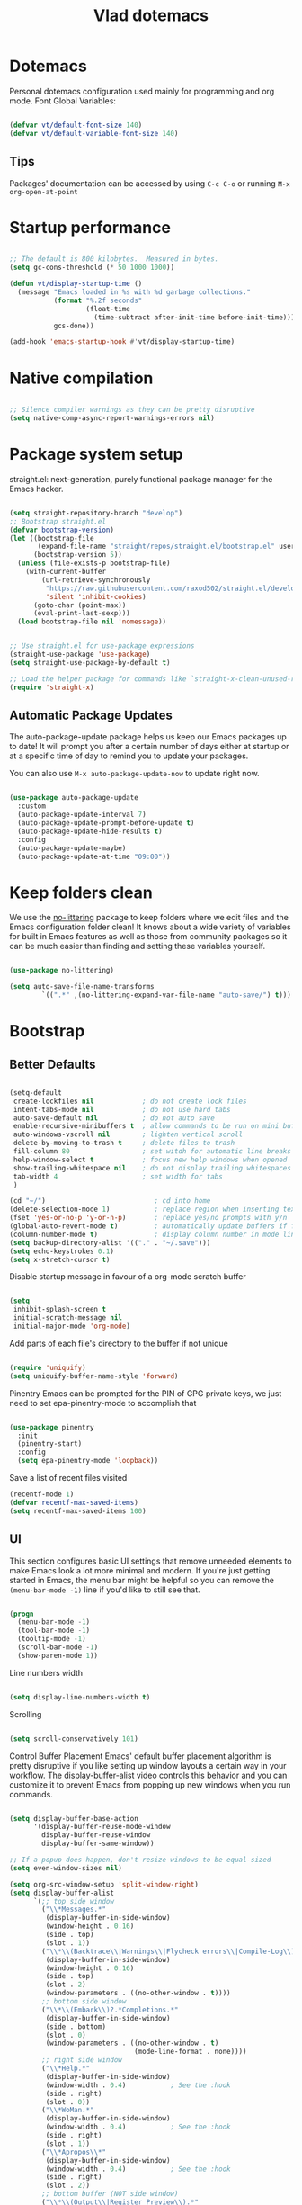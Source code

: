 #+TITLE: Vlad dotemacs
#+STARTUP: overview
#+PROPERTY: header-args:emacs-lisp :tangle ./init.el :mkdirp yes

* Dotemacs
Personal dotemacs configuration used mainly for programming and org mode.
Font Global Variables:
#+begin_src emacs-lisp

(defvar vt/default-font-size 140)
(defvar vt/default-variable-font-size 140)

#+end_src

** Tips
Packages' documentation can be accessed by using =C-c C-o= or running =M-x org-open-at-point=

* Startup performance

#+begin_src emacs-lisp

;; The default is 800 kilobytes.  Measured in bytes.
(setq gc-cons-threshold (* 50 1000 1000))

(defun vt/display-startup-time ()
  (message "Emacs loaded in %s with %d garbage collections."
           (format "%.2f seconds"
                   (float-time
                     (time-subtract after-init-time before-init-time)))
           gcs-done))

(add-hook 'emacs-startup-hook #'vt/display-startup-time)

#+end_src

* Native compilation
#+begin_src emacs-lisp

;; Silence compiler warnings as they can be pretty disruptive
(setq native-comp-async-report-warnings-errors nil)

#+end_src

* Package system setup
straight.el: next-generation, purely functional package manager for the Emacs hacker.

#+begin_src emacs-lisp

(setq straight-repository-branch "develop")
;; Bootstrap straight.el
(defvar bootstrap-version)
(let ((bootstrap-file
       (expand-file-name "straight/repos/straight.el/bootstrap.el" user-emacs-directory))
      (bootstrap-version 5))
  (unless (file-exists-p bootstrap-file)
    (with-current-buffer
        (url-retrieve-synchronously
         "https://raw.githubusercontent.com/raxod502/straight.el/develop/install.el"
         'silent 'inhibit-cookies)
      (goto-char (point-max))
      (eval-print-last-sexp)))
  (load bootstrap-file nil 'nomessage))


;; Use straight.el for use-package expressions
(straight-use-package 'use-package)
(setq straight-use-package-by-default t)

;; Load the helper package for commands like `straight-x-clean-unused-repos'
(require 'straight-x)

#+end_src

** Automatic Package Updates
The auto-package-update package helps us keep our Emacs packages up to date!  It will prompt you after a certain number of days either at startup or at a specific time of day to remind you to update your packages.

You can also use =M-x auto-package-update-now= to update right now.

#+begin_src emacs-lisp

(use-package auto-package-update
  :custom
  (auto-package-update-interval 7)
  (auto-package-update-prompt-before-update t)
  (auto-package-update-hide-results t)
  :config
  (auto-package-update-maybe)
  (auto-package-update-at-time "09:00"))

#+end_src

* Keep folders clean
We use the [[https://github.com/emacscollective/no-littering/blob/master/no-littering.el][no-littering]] package to keep folders where we edit files and the Emacs configuration folder clean!  It knows about a wide variety of variables for built in Emacs features as well as those from community packages so it can be much easier than finding and setting these variables yourself.

#+begin_src emacs-lisp

(use-package no-littering)

(setq auto-save-file-name-transforms
        `((".*" ,(no-littering-expand-var-file-name "auto-save/") t)))

#+end_src

* Bootstrap
** Better Defaults
#+BEGIN_SRC emacs-lisp

(setq-default
 create-lockfiles nil            ; do not create lock files
 intent-tabs-mode nil            ; do not use hard tabs
 auto-save-default nil           ; do not auto save
 enable-recursive-minibuffers t  ; allow commands to be run on mini buffers
 auto-windows-vscroll nil        ; lighten vertical scroll
 delete-by-moving-to-trash t     ; delete files to trash
 fill-column 80                  ; set witdh for automatic line breaks
 help-window-select t            ; focus new help windows when opened
 show-trailing-whitespace nil    ; do not display trailing whitespaces
 tab-width 4                     ; set width for tabs
 )

(cd "~/")                           ; cd into home
(delete-selection-mode 1)           ; replace region when inserting text
(fset 'yes-or-no-p 'y-or-n-p)       ; replace yes/no prompts with y/n
(global-auto-revert-mode t)         ; automatically update buffers if file changes on disk
(column-number-mode t)              ; display column number in mode line
(setq backup-directory-alist '(("." . "~/.save")))
(setq echo-keystrokes 0.1)
(setq x-stretch-cursor t)

#+END_SRC

Disable startup message in favour of a org-mode scratch buffer
#+BEGIN_SRC emacs-lisp

(setq
 inhibit-splash-screen t
 initial-scratch-message nil
 initial-major-mode 'org-mode)

#+END_SRC

Add parts of each file's directory to the buffer if not unique
#+begin_src emacs-lisp

(require 'uniquify)
(setq uniquify-buffer-name-style 'forward)

#+end_src

Pinentry
Emacs can be prompted for the PIN of GPG private keys, we just need to set epa-pinentry-mode to accomplish that
#+begin_src emacs-lisp

(use-package pinentry
  :init
  (pinentry-start)
  :config
  (setq epa-pinentry-mode 'loopback))

#+end_src

Save a list of recent files visited
#+begin_src emacs-lisp
(recentf-mode 1)
(defvar recentf-max-saved-items)
(setq recentf-max-saved-items 100)
#+end_src

** UI
This section configures basic UI settings that remove unneeded elements to make Emacs look a lot more minimal and modern.  If you're just getting started in Emacs, the menu bar might be helpful so you can remove the =(menu-bar-mode -1)= line if you'd like to still see that.
#+begin_src emacs-lisp

(progn
  (menu-bar-mode -1)
  (tool-bar-mode -1)
  (tooltip-mode -1)
  (scroll-bar-mode -1)
  (show-paren-mode 1))

#+end_src

Line numbers width
#+begin_src emacs-lisp

(setq display-line-numbers-width t)

#+end_src

Scrolling
#+begin_src emacs-lisp

(setq scroll-conservatively 101)

#+end_src

Control Buffer Placement
Emacs' default buffer placement algorithm is pretty disruptive if you like setting up window layouts a certain way in your workflow. The display-buffer-alist video controls this behavior and you can customize it to prevent Emacs from popping up new windows when you run commands. 
#+begin_src emacs-lisp

(setq display-buffer-base-action
	  '(display-buffer-reuse-mode-window
		display-buffer-reuse-window
		display-buffer-same-window))

;; If a popup does happen, don't resize windows to be equal-sized
(setq even-window-sizes nil)

(setq org-src-window-setup 'split-window-right)
(setq display-buffer-alist
	  `(;; top side window
		("\\*Messages.*"
		 (display-buffer-in-side-window)
		 (window-height . 0.16)
		 (side . top)
		 (slot . 1))
		("\\*\\(Backtrace\\|Warnings\\|Flycheck errors\\|Compile-Log\\)\\*"
		 (display-buffer-in-side-window)
		 (window-height . 0.16)
		 (side . top)
		 (slot . 2)
		 (window-parameters . ((no-other-window . t))))
		;; bottom side window
		("\\*\\(Embark\\)?.*Completions.*"
		 (display-buffer-in-side-window)
		 (side . bottom)
		 (slot . 0)
		 (window-parameters . ((no-other-window . t)
							   (mode-line-format . none))))
		;; right side window
		("\\*Help.*"
		 (display-buffer-in-side-window)
		 (window-width . 0.4)			; See the :hook
		 (side . right)
		 (slot . 0))
		("\\*WoMan.*"
		 (display-buffer-in-side-window)
		 (window-width . 0.4)			; See the :hook
		 (side . right)
		 (slot . 1))
		("\\*Apropos\\*"
		 (display-buffer-in-side-window)
		 (window-width . 0.4)			; See the :hook
		 (side . right)
		 (slot . 2))
		;; bottom buffer (NOT side window)
		("\\*\\(Output\\|Register Preview\\).*"
		 (display-buffer-at-bottom))
		("\\*.*\\(e?shell\\|v?term\\).*"
		 (display-buffer-reuse-mode-window display-buffer-at-bottom)
		 (window-height . 0.2))
		;; below current window
		("\\*Calendar.*"
		 (display-buffer-reuse-mode-window display-buffer-below-selected)
		 (window-height . shrink-window-if-larger-than-buffer))))

#+end_src

Add fringe to buffer
#+BEGIN_SRC emacs-lisp

(set-fringe-mode 10)

#+END_SRC

Font - PragmataPro / Iosevka Aile
#+BEGIN_SRC emacs-lisp

(set-face-attribute 'default nil :font "PragmataPro Mono Liga" :height vt/default-font-size)
(set-face-attribute 'fixed-pitch nil :font "PragmataPro Mono Liga" :height vt/default-font-size)
(set-face-attribute 'variable-pitch nil :font "Iosevka Aile" :height vt/default-variable-font-size :weight 'regular)

#+END_SRC

All the icons
#+BEGIN_SRC emacs-lisp

(use-package all-the-icons)

#+END_SRC

Theme
[[https://github.com/hlissner/emacs-doom-themes][doom-themes]] is a great set of themes with a lot of variety and support for many different Emacs modes.  Taking a look at the [[https://github.com/hlissner/emacs-doom-themes/tree/screenshots][screenshots]] might help you decide which one you like best.  You can also run =M-x consult-theme= to choose between them easily.
#+BEGIN_SRC emacs-lisp

(use-package doom-themes
  ;; :init (load-theme 'doom-palenight t)
  :init (load-theme 'modus-operandi t)
  (doom-themes-visual-bell-config))

#+END_SRC

** Custom functions
A collection of useful custom functions

*** Toggles
Functions to toggle various settings

#+begin_src emacs-lisp

(defun vt/toggle-line-numbers ()
  "Toggle line numbers in buffer"
  (interactive)
  (setq display-line-numbers
		(not (bound-and-true-p display-line-numbers))))

(defun vt/toggle-company-mode ()
  "Toggle company mode in buffer"
  (interactive)
  (if (bound-and-true-p company-mode)
	  (company-mode -1)
	(company-mode 1)))

#+end_src

*** Open files
Functions to open various important files

#+begin_src emacs-lisp

(defun vt/open-config-file ()
  "Load the literate config file for Emacs"
  (interactive)
  (find-file "~/emacs-configs/emacs-default/dotemacs.org"))

#+end_src

*** Secrets
#+begin_src emacs-lisp

(defun vt/load-secret (&optional name)
  "Read a Lisp structure from the secret file.
When NAME is provided, return the value associated to this key."
  (let ((file (expand-file-name ".secrets.eld")))
	(when (file-exists-p file)
	  (with-demoted-errors "Error while parsing secret file: %S"
		(with-temp-buffer
		  (insert-file-contents file)
		  (if-let ((content (read (buffer-string)))
				   (name))
			  (alist-get name content)
			content))))))

#+end_src

*** Icons
Variant functions to add icons.

#+begin_src emacs-lisp

(defun vt/with-faicon (icon str &optional height v-adjust)
  (s-concat (all-the-icons-faicon icon :v-adjust (or v-adjust 0) :height (or height 1)) " " str))

(defun vt/with-fileicon (icon str &optional height v-adjust)
  (s-concat (all-the-icons-fileicon icon :v-adjust (or v-adjust 0) :height (or height 1)) " " str))

(defun vt/with-octicon (icon str &optional height v-adjust)
  (s-concat (all-the-icons-octicon icon :v-adjust (or v-adjust 0) :height (or height 1)) " " str))

(defun vt/with-material (icon str &optional height v-adjust)
  (s-concat (all-the-icons-material icon :v-adjust (or v-adjust 0) :height (or height 1)) " " str))

#+end_src

*** Github Review
#+begin_src emacs-lisp

(defun vt/start-github-review ()
  (interactive)
  (github-review-forge-pr-at-point))

#+end_src

*** Play with mpv
#+begin_src emacs-lisp

(defun vt/elfeed-play-with-mpv ()
  "Play entry link with mpv."
  (interactive)
  (let ((entry (if (eq major-mode 'elfeed-show-mode) elfeed-show-entry (elfeed-search-selected :single)))
        (quality-arg "")
        (quality-val (completing-read "Max height resolution (0 for unlimited): " '("0" "480" "720") nil nil)))
    (setq quality-val (string-to-number quality-val))
    (message "Opening %s with height≤%s with mpv..." (elfeed-entry-link entry) quality-val)
    (when (< 0 quality-val)
      (setq quality-arg (format "--ytdl-format=[height<=?%s]" quality-val)))
    (start-process "elfeed-mpv" nil "mpv" quality-arg (elfeed-entry-link entry))))
#+end_src

*** EWW
#+begin_src emacs-lisp

(defun vt/eww-rename-buffer ()
  "Rename EWW buffer using page title or URL."
  (let ((name (if (eq "" (plist-get eww-data :title))
				  (plist-get eww-data :url)
				(plist-get eww-data :title))))
	(rename-buffer (format "*%s # eww*" name) t)))

#+end_src

** Key bindings
This configuration uses [[https://evil.readthedocs.io/en/latest/index.html][evil-mode]] for a Vi-like modal editing experience.  [[https://github.com/noctuid/general.el][general.el]] is used for easy keybinding configuration that integrates well with which-key.  [[https://github.com/emacs-evil/evil-collection][evil-collection]] is used to automatically configure various Emacs modes with Vi-like keybindings for evil-mode.

Make ESC quit prompts
#+BEGIN_SRC emacs-lisp

(global-set-key (kbd "<escape>") 'keyboard-escape-quit)

#+END_SRC

General
#+BEGIN_SRC emacs-lisp

(use-package general
  :config
  (general-create-definer vt/leader-keys
    :keymaps '(normal insert visual emacs)
    :prefix "SPC"
    :global-prefix "C-SPC")

  (vt/leader-keys
   "c" '(:ignore t :which-key "config")
   "cc" '(vt/open-config-file :which-key "open config")
   "t" '(:ignore t :which-key "toggles")
   "tl" '(vt/toggle-line-numbers :which-key "line numbers")
   "tc" '(vt/toggle-company-mode :which-key "company mode")
   "tt" '(consult-theme :which-key "choose theme")))

#+END_SRC

Hydra
#+BEGIN_SRC emacs-lisp

(use-package hydra
  :defer t)

(use-package pretty-hydra
  :straight t)

(pretty-hydra-define vt/hydra-text-scale
  (:title "Increase/decrease text size"
		  :quit-key "q"
		  :timeout 4)
  ("Scale text"
   (("j" text-scale-increase "in")
	("k" text-scale-decrease "out")
	("f" nil "finished" :exit t))))

(vt/leader-keys
  "ts" '(vt/hydra-text-scale/body :which-key "scale text"))

#+END_SRC

** Control buffer placement

#+begin_src emacs-lisp

(setq display-buffer-base-action
	  '(display-buffer-reuse-mode-window
		display-buffer-reuse-window
		display-buffer-same-window))

;; If a popup does happen, don't resize windows to be equal-sized
(setq even-window-sizes nil)

#+end_src

* Packages
** Selectrum
The focus of [[https://github.com/raxod502/selectrum][Selectrum]] is on providing an enhanced completion UI and compose with other packages which stay within the constraints of the standard Emacs API. Because of the modular approach there are several possible package combinations.

#+begin_src emacs-lisp

(use-package selectrum
  :straight t
  :disabled t
  :config
  (selectrum-mode +1)
  :custom
  (selectrum-extend-current-candidate-highlight t)
  (selectrum-fix-vertical-window-height t))

#+end_src

** Selectrum Prescient
[[https://github.com/raxod502/prescient.el][prescient.el]] is a library which sorts and filters lists of candidates, such as appear when you use a package like Ivy or Company. Extension packages such as ivy-prescient.el and company-prescient.el adapt the library for usage with various frameworks.

#+begin_src emacs-lisp

(use-package selectrum-prescient
  :after selectrum
  :disabled t
  :init
  (selectrum-prescient-mode +1)
  (prescient-persist-mode +1))

#+end_src

** Vertico
[[https://github.com/minad/vertico][Vertico]] provides a minimalistic vertical completion UI, which is based on the default completion system. By reusing the default system, Vertico achieves full compatibility with built-in Emacs commands and completion tables.

#+begin_src emacs-lisp

(use-package vertico
  :straight '(vertico :host github
					  :repo "minad/vertico"
					  :branch "main")
  :custom
  (vertico-cycle t)
  :init
  (vertico-mode))

#+end_src

** Save Hist
#+begin_src emacs-lisp

(use-package savehist
  :config
  (setq history-length 25)
  (savehist-mode 1))

#+end_src

** Consult
[[https://github.com/minad/consult][consult]] provides various practical commands based on the Emacs completion function completing-read, which allows to quickly select an item from a list of candidates with completion.

#+begin_src emacs-lisp

(use-package consult
  :straight t
  :bind (([remap list-buffers] . consult-buffer)
		 ("C-c h" . consult-history)
		 ("C-c m" . consult-mode-command)
		 ("C-c b" . consult-bookmark)
		 ("C-s" . consult-line)
		 ("C-x b" . consult-buffer)
		 ("M-y" . consult-yank-pop)
		 ("M-g g" . consult-goto-line)
		 ("M-g M-g" . consult-goto-line)
		 ("M-g o" . consult-outline)
		 ("M-g i" . consult-imenu)
		 ("M-g I" . consult-project-imenu)
		 ("M-s f" . consult-find)
		 ("M-s L" . consult-locate)
		 ("M-s G" . consult-git-grep)
		 ("M-s r" . consult-ripgrep)
		 ("M-s l" . consult-line)
		 ("M-s e" . consult-isearch)
		 :map isearch-mode-map
		 ("M-e" . consult-isearch)
		 ("M-s e" . consult-isearch)
		 ("M-s l" . consult-line))
  :init
  (setq xref-show-xrefs-function #'consult-xref
		xref-show-definitions-function #'consult-xref)
  :config
  (autoload 'projectile-project-root "projectile")
  (setq consult-project-root-function #'projectile-project-root))

(use-package consult-flycheck
  :bind (:map flycheck-command-map
			  ("!" . consult-flycheck)))

(vt/leader-keys
  "b" '(:ignore t :which-key "buffer")
  "bb" '(consult-buffer :which-key "list buffers")
  "bs" '(save-buffer :which-key "save buffer"))

#+end_src

** Orderless
This package provides an [[https://github.com/oantolin/orderless][orderless]] completion style that divides the pattern into space-separated components, and matches candidates that match all of the components in any order

#+begin_src emacs-lisp

(use-package orderless
  :straight t
  :init
  (setq completion-styles '(orderless)
		completion-category-defaults nil
		completion-category-overrides '((file (styles . (partial-completion))))))

#+end_src

** Embark
This package provides a sort of right-click contextual menu for Emacs, accessed through the [[https://github.com/oantolin/embark/][embark]]-act command (which you should bind to a convenient key), offering you relevant actions to use on a target determined by the context:

+ In the minibuffer, the target is the current best completion candidate.
+ In the *Completions* buffer the target is the completion at point.
+ In a regular buffer, the target is the region if active, or else the file, symbol or URL at point.

#+begin_src emacs-lisp

(use-package embark
  :straight t
  :bind
  (("C-S-a" . embark-act)	  ;; pick some comfortable binding
   ("C-h B" . embark-bindings)) ;; alternative for `describe-bindings'
  :init
  (setq prefix-help-command #'embark-prefix-help-command))

(use-package embark-consult
  :after (embark consult)
  :demand t
  :hook
  (embark-collect-mode . embark-consult-preview-minor-mode))

#+end_src

** Marginalia
 [[https://github.com/minad/marginalia][Marginalia]] are marks or annotations placed at the margin of the page of a book or in this case helpful colorful annotations placed at the margin of the minibuffer for your completion candidates.

#+begin_src emacs-lisp

(use-package marginalia
  :after vertico
  :straight t
  :custom
  (marginalia-annotators '(marginalia-annotators-heavy marginalia-annotators-light nil))
  :init
  (marginalia-mode))

#+end_src

** Doom modeline
[[https://github.com/seagle0128/doom-modeline][doom-modeline]] is a very attractive and rich (yet still minimal) mode line configuration for Emacs. The default configuration is quite good but you can check out the [[https://github.com/seagle0128/doom-modeline#customize][configuration options]] for more things you can enable or disable.

*NOTE:* The first time you load your configuration on a new machine, you'll need to run `M-x all-the-icons-install-fonts` so that mode line icons display correctly.
#+BEGIN_SRC emacs-lisp

(use-package doom-modeline
  :custom-face
  (mode-line ((t (:height 0.9))))
  (mode-line-inactive ((t (:height 0.9))))
  :custom
  (doom-modeline-bar-width 3)
  (doom-modeline-height 32)
  (doom-modeline-buffer-file-name-style 'truncate-except-project)
  :init (doom-modeline-mode 1))

(defun doom-modeline-conditional-buffer-encoding ()
  "We expect the encoding to be LF UTF-8, so only show the modeline when this is not the case"
  (setq-local doom-modeline-buffer-encoding
              (unless (or (eq buffer-file-coding-system 'utf-8-unix)
                          (eq buffer-file-coding-system 'utf-8)))))

(add-hook 'after-change-major-mode-hook #'doom-modeline-conditional-buffer-encoding)

#+END_SRC

** Vim in emacs - evil mode
#+BEGIN_SRC emacs-lisp

(use-package evil
  :init
  (setq evil-want-keybinding nil)
  (setq evil-want-integration t)
  (setq evil-search-module 'evil-search)
  (setq evil-ex-complete-emacs-commands nil)
  (setq evil-vsplit-window-right t)
  (setq evil-split-window-below t)
  (setq evil-shift-round nil)
  (setq evil-want-C-u-scroll t)
  :config
  (evil-mode 1))

;; Use visual line motions even outside of visual-line-mode buffers
(evil-global-set-key 'motion "j" 'evil-next-visual-line)
(evil-global-set-key 'motion "k" 'evil-previous-visual-line)

#+END_SRC

** Evil Collection
#+BEGIN_SRC emacs-lisp

(use-package evil-collection
  :after evil
  :config
  (evil-collection-init))

(use-package evil-escape
  :after evil
  :config
  (setq-default evil-escape-key-sequence "jk"
                evil-escape-delay 0.15)
  (evil-escape-mode))

#+END_SRC

** Evil Nerd Commenter

Emacs' built in commenting functionality =comment-dwim= (usually bound to =M-;=) doesn't always comment things in the way you might expect so we use [[https://github.com/redguardtoo/evil-nerd-commenter][evil-nerd-commenter]] to provide a more familiar behavior.  I've bound it to =M-/= since other editors sometimes use this binding but you could also replace Emacs' =M-;= binding with this command.

#+begin_src emacs-lisp

(use-package evil-nerd-commenter
  :bind ("M-/" . evilnc-comment-or-uncomment-lines))

#+end_src

** Which Key
[[https://github.com/justbur/emacs-which-key][which-key]] is a useful UI panel that appears when you start pressing any key binding in Emacs to offer you all possible completions for the prefix.  For example, if you press =C-c= (hold control and press the letter =c=), a panel will appear at the bottom of the frame displaying all of the bindings under that prefix and which command they run.  This is very useful for learning the possible key bindings in the mode of your current buffer.
#+BEGIN_SRC emacs-lisp

(use-package which-key
  :defer 0
  :diminish which-key-mode
  :config
  (which-key-mode)
  (setq which-key-idle-delay 0.3))

#+END_SRC

** Helpful
[[https://github.com/Wilfred/helpful][Helpful]] adds a lot of very helpful (get it?) information to Emacs' =describe-= command buffers.  For example, if you use =describe-function=, you will not only get the documentation about the function, you will also see the source code of the function and where it gets used in other places in the Emacs configuration.  It is very useful for figuring out how things work in Emacs.

#+BEGIN_SRC emacs-lisp

(use-package helpful
  :bind
  ([remap describe-function] . helpful-callable)
  ([remap describe-variable] . helpful-variable)
  ([remap describe-command] . helpful-command)
  ([remap describe-key] . helpful-key))

#+END_SRC

** Rainbow delimiters
#+BEGIN_SRC emacs-lisp

(use-package rainbow-delimiters
  :hook (prog-mode . rainbow-delimiters-mode))

#+END_SRC

** Projectile
#+BEGIN_SRC emacs-lisp

(use-package projectile
  :diminish projectile-mode
  :config (projectile-mode)
  :demand t
  :bind-keymap
  ("C-c p" . projectile-command-map)
  :init
  (when (file-directory-p "~/code")
    (setq projectile-project-search-path '("~/code")))
  (setq projectile-switch-project-action #'projectile-dired))

(vt/leader-keys
  "p" '(:ignore t :which-key "projectile")
  "pp" '(projectile-switch-project :which-key "switch project")
  "pf" '(project-find-file :which-key "find project file")
  "sp" '(consult-ripgrep :which-key "search in project"))

#+END_SRC

** Magit
#+BEGIN_SRC emacs-lisp

(use-package magit
  :commands (magit-status magit-get-current-branch)
  :custom
  (magit-display-buffer-function #'magit-display-buffer-same-window-except-diff-v1))


(vt/leader-keys
  "g" '(:ignore t :which-key "magit")
  "gg" '(magit-status :which-key "magit status")
  "gb" '(magit-blame :which-key "magit blame"))

#+END_SRC

** Forge
#+BEGIN_SRC emacs-lisp

(use-package forge
  :after magit)

#+END_SRC

** Github Review
#+begin_src emacs-lisp

(use-package github-review
  :after magit
  :config
  (transient-append-suffix 'forge-dispatch "c u"
	'("c r" "Review pull request" vt/start-github-review)))

#+end_src

** Org Mode
[[https://orgmode.org/][Org Mode]] is one of the hallmark features of Emacs.  It is a rich document editor, project planner, task and time tracker, blogging engine, and literate coding utility all wrapped up in one package.

Font faces
#+BEGIN_SRC emacs-lisp

(defun vt/org-font-setup ()
  ;; Replace list hyphen with dot
  (font-lock-add-keywords 'org-mode
                          '(("^ *\\([-]\\) "
                             (0 (prog1 () (compose-region (match-beginning 1) (match-end 1) "•"))))))

  ;; Set faces for heading levels
  (dolist (face '((org-level-1 . 1.2)
                  (org-level-2 . 1.1)
                  (org-level-3 . 1.05)
                  (org-level-4 . 1.0)
                  (org-level-5 . 1.1)
                  (org-level-6 . 1.1)
                  (org-level-7 . 1.1)
                  (org-level-8 . 1.1)))
    (set-face-attribute (car face) nil :font "Iosevka Aile" :weight 'regular :height (cdr face)))

  ;; Ensure that anything that should be fixed-pitch in Org files appears that way
  (set-face-attribute 'org-block nil :foreground nil :inherit 'fixed-pitch)
  (set-face-attribute 'org-code nil   :inherit '(shadow fixed-pitch))
  (set-face-attribute 'org-table nil   :inherit '(shadow fixed-pitch))
  (set-face-attribute 'org-verbatim nil :inherit '(shadow fixed-pitch))
  (set-face-attribute 'org-special-keyword nil :inherit '(font-lock-comment-face fixed-pitch))
  (set-face-attribute 'org-meta-line nil :inherit '(font-lock-comment-face fixed-pitch))
  (set-face-attribute 'org-checkbox nil :inherit 'fixed-pitch))

#+END_SRC

Org mode configuration
#+BEGIN_SRC emacs-lisp

(defun vt/org-mode-setup ()
  (org-indent-mode)
  (variable-pitch-mode 1)
  (visual-line-mode 1))

(use-package org
  :commands (org-capture org-agenda)
  :hook (org-mode . vt/org-mode-setup)
  :config
  (setq org-ellipsis " ▾"
        org-hide-emphasis-markers t)
  (setq org-edit-src-content-indentation 2
        org-src-tab-acts-natively t
        org-src-preserve-indentation t)

  (setq org-fontify-done-headline t)
  (setq org-agenda-start-with-log-mode t)
  (setq org-log-done 'time)
  (setq org-log-into-drawer t)

  (setq org-agenda-files (list "~/Documents/org"))

  (require 'org-habit)
  (add-to-list 'org-modules 'org-habit)
  (setq org-habit-graph-column 60)

  (setq org-todo-keywords
        '((sequence "TODO(t)" "NEXT(n)" "|" "DONE(d!)")
          (sequence "BACKLOG(b)" "PLAN(p)" "READY(r)" "ACTIVE(a)" "REVIEW(v)" "WAIT(w@/!)" "HOLD(h)" "|" "COMPLETED(c)" "CANC(k@)")))

  (setq org-refile-targets
        '(("Archive.org" :maxlevel . 1)
          ("Tasks.org" :maxlevel . 1)))

  ;; Save Org buffers after refiling!
  (advice-add 'org-refile :after 'org-save-all-org-buffers)

  (setq org-tag-alist
        '((:startgroup)
                                        ; Put mutually exclusive tags here
          (:endgroup)
          ("@errand" . ?E)
          ("@home" . ?H)
          ("@work" . ?W)
          ("agenda" . ?a)
          ("planning" . ?p)
          ("publish" . ?P)
          ("batch" . ?b)
          ("note" . ?n)
          ("idea" . ?i)))

  (setq org-agenda-custom-commands
        '(("d" "Dashboard"
           ((agenda "" ((org-deadline-warning-days 7)))
            (todo "NEXT"
                  ((org-agenda-overriding-header "Next Tasks")))
            (tags-todo "agenda/ACTIVE" ((org-agenda-overriding-header "Active Projects")))))

          ("n" "Next Tasks"
           ((todo "NEXT"
                  ((org-agenda-overriding-header "Next Tasks")))))

          ("W" "Work Tasks" tags-todo "+work-email")

          ;; Low-effort next actions
          ("e" tags-todo "+TODO=\"NEXT\"+Effort<15&+Effort>0"
           ((org-agenda-overriding-header "Low Effort Tasks")
            (org-agenda-max-todos 20)
            (org-agenda-files org-agenda-files)))

          ("w" "Workflow Status"
           ((todo "WAIT"
                  ((org-agenda-overriding-header "Waiting on External")
                   (org-agenda-files org-agenda-files)))
            (todo "REVIEW"
                  ((org-agenda-overriding-header "In Review")
                   (org-agenda-files org-agenda-files)))
            (todo "PLAN"
                  ((org-agenda-overriding-header "In Planning")
                   (org-agenda-todo-list-sublevels nil)
                   (org-agenda-files org-agenda-files)))
            (todo "BACKLOG"
                  ((org-agenda-overriding-header "Project Backlog")
                   (org-agenda-todo-list-sublevels nil)
                   (org-agenda-files org-agenda-files)))
            (todo "READY"
                  ((org-agenda-overriding-header "Ready for Work")
                   (org-agenda-files org-agenda-files)))
            (todo "ACTIVE"
                  ((org-agenda-overriding-header "Active Projects")
                   (org-agenda-files org-agenda-files)))
            (todo "COMPLETED"
                  ((org-agenda-overriding-header "Completed Projects")
                   (org-agenda-files org-agenda-files)))
            (todo "CANC"
                  ((org-agenda-overriding-header "Cancelled Projects")
                   (org-agenda-files org-agenda-files)))))))

  (setq org-capture-templates
        `(("t" "Tasks / Projects")
          ("tt" "Task" entry (file+olp "~/Documents/org/Tasks.org" "Inbox")
           "* TODO %?\n  %U\n  %a\n  %i" :empty-lines 1)

          ("j" "Journal Entries")
          ("jj" "Journal" entry
           (file+olp+datetree "~/Documents/org/Journal.org")
           "\n* %<%I:%M %p> - Journal :journal:\n\n%?\n\n"
           ;; ,(dw/read-file-as-string "~/Notes/Templates/Daily.org")
           :clock-in :clock-resume
           :empty-lines 1)
          ("jm" "Meeting" entry
           (file+olp+datetree "~/Documents/org/Journal.org")
           "* %<%I:%M %p> - %a :meetings:\n\n%?\n\n"
           :clock-in :clock-resume
           :empty-lines 1)

          ("w" "Workflows")
          ("we" "Checking Email" entry (file+olp+datetree "~/Documents/org/Journal.org")
           "* Checking Email :email:\n\n%?" :clock-in :clock-resume :empty-lines 1)

          ("m" "Metrics Capture")
          ("mw" "Weight" table-line (file+headline "~/Documents/org/Metrics.org" "Weight")
           "| %U | %^{Weight} | %^{Notes} |" :kill-buffer t)))

  (define-key global-map (kbd "C-c j")
    (lambda () (interactive) (org-capture nil "jj")))

  (vt/org-font-setup))

(use-package org-bullets
  :after org
  :hook (org-mode . org-bullets-mode))

(defun vt/org-mode-visual-fill ()
  (setq visual-fill-column-width 100
        visual-fill-column-center-text t)
  (visual-fill-column-mode 1))

(use-package visual-fill-column
  :hook (org-mode . vt/org-mode-visual-fill))

#+END_SRC

** Org Appear
This package makes it much easier to edit Org documents when org-hide-emphasis-markers is turned on. It temporarily shows the emphasis markers around certain markup elements when you place your cursor inside of them. No more fumbling around with = and * characters! 

#+begin_src emacs-lisp

(use-package org-appear
  :straight t
  :hook (org-mode . org-appear-mode))

#+end_src

** Dired 
Dired is a built-in file manager for Emacs that does some pretty amazing things!  Here are some key bindings you should try out:

*** Key Bindings

**** Navigation

*Emacs* / *Evil*
- =n= / =j= - next line
- =p= / =k= - previous line
- =j= / =J= - jump to file in buffer
- =RET= - select file or directory
- =^= - go to parent directory
- =S-RET= / =g O= - Open file in "other" window
- =M-RET= - Show file in other window without focusing (previewing files)
- =g o= (=dired-view-file=) - Open file but in a "preview" mode, close with =q=
- =g= / =g r= Refresh the buffer with =revert-buffer= after changing configuration (and after filesystem changes!)

**** Marking files

- =m= - Marks a file
- =u= - Unmarks a file
- =U= - Unmarks all files in buffer
- =* t= / =t= - Inverts marked files in buffer
- =% m= - Mark files in buffer using regular expression
- =*= - Lots of other auto-marking functions
- =k= / =K= - "Kill" marked items (refresh buffer with =g= / =g r= to get them back)
- Many operations can be done on a single file if there are no active marks!
 
**** Copying and Renaming files

- =C= - Copy marked files (or if no files are marked, the current file)
- Copying single and multiple files
- =U= - Unmark all files in buffer
- =R= - Rename marked files, renaming multiple is a move!
- =% R= - Rename based on regular expression: =^test= , =old-\&=

*Power command*: =C-x C-q= (=dired-toggle-read-only=) - Makes all file names in the buffer editable directly to rename them!  Press =Z Z= to confirm renaming or =Z Q= to abort.

**** Deleting files

- =D= - Delete marked file
- =d= - Mark file for deletion
- =x= - Execute deletion for marks
- =delete-by-moving-to-trash= - Move to trash instead of deleting permanently

**** Creating and extracting archives

- =Z= - Compress or uncompress a file or folder to (=.tar.gz=)
- =c= - Compress selection to a specific file
- =dired-compress-files-alist= - Bind compression commands to file extension

**** Other common operations

- =T= - Touch (change timestamp)
- =M= - Change file mode
- =O= - Change file owner
- =G= - Change file group
- =S= - Create a symbolic link to this file
- =L= - Load an Emacs Lisp file into Emacs

*** Configuration

#+begin_src emacs-lisp

(use-package dired
  :ensure nil
  :straight nil
  :commands (dired dired-jump)
  :bind (("C-x C-j" . dired-jump))
  :custom ((dired-listing-switches "-agho --group-directories-first"))
  :config
  (evil-collection-define-key 'normal 'dired-mode-map
    "h" 'dired-single-up-directory
    "l" 'dired-single-buffer))

(use-package dired-single
  :after dired)

(use-package all-the-icons-dired
  :hook (dired-mode . all-the-icons-dired-mode))

(use-package dired-open
  :config
  ;; Doesn't work as expected!
  ;;(add-to-list 'dired-open-functions #'dired-open-xdg t)
  (setq dired-open-extensions '(("png" . "feh")
                                ("mkv" . "mpv"))))

(vt/leader-keys
  "d" '(:ignore t :which-key "dired")
  "dj" '(dired-jump :which-key "jump to folder"))

;; (use-package dired-hide-dotfiles
;;   :hook (dired-mode . dired-hide-dotfiles-mode)
;;   :config
;;   (evil-collection-define-key 'normal 'dired-mode-map
;;     "H" 'dired-hide-dotfiles-mode))

#+end_src

** Eshell
[[https://www.gnu.org/software/emacs/manual/html_mono/eshell.html#Contributors-to-Eshell][Eshell]] is Emacs' own shell implementation written in Emacs Lisp.  It provides you with a cross-platform implementation (even on Windows!) of the common GNU utilities you would find on Linux and macOS (=ls=, =rm=, =mv=, =grep=, etc).  It also allows you to call Emacs Lisp functions directly from the shell and you can even set up aliases (like aliasing =vim= to =find-file=).  Eshell is also an Emacs Lisp REPL which allows you to evaluate full expressions at the shell.

The downsides to Eshell are that it can be harder to configure than other packages due to the particularity of where you need to set some options for them to go into effect, the lack of shell completions (by default) for some useful things like Git commands, and that REPL programs sometimes don't work as well.  However, many of these limitations can be dealt with by good configuration and installing external packages, so don't let that discourage you from trying it!

*Useful key bindings:*

- =C-c C-p= / =C-c C-n= - go back and forward in the buffer's prompts (also =[[= and =]]= with evil-mode)
- =M-p= / =M-n= - go back and forward in the input history
- =C-c C-u= - delete the current input string backwards up to the cursor

We will be covering Eshell more in future videos highlighting other things you can do with it.

For more thoughts on Eshell, check out these articles by Pierre Neidhardt:
- https://ambrevar.xyz/emacs-eshell/index.html
- https://ambrevar.xyz/emacs-eshell-versus-shell/index.html
  
#+begin_src emacs-lisp

(defun vt/configure-eshell ()
  ;; Save command history when commands are entered
  (add-hook 'eshell-pre-command-hook 'eshell-save-some-history)

  ;; Truncate buffer for performance
  (add-to-list 'eshell-output-filter-functions 'eshell-truncate-buffer)

  ;; Bind some useful keys for evil-mode
  (evil-define-key '(normal insert visual) eshell-mode-map (kbd "<home>") 'eshell-bol)
  (evil-normalize-keymaps)

  (setq eshell-history-size         10000
        eshell-buffer-maximum-lines 10000
        eshell-hist-ignoredups t
        eshell-scroll-to-bottom-on-input t))

(use-package eshell-git-prompt
  :after eshell)

(use-package eshell
  :hook (eshell-first-time-mode . vt/configure-eshell)
  :config

  (with-eval-after-load 'esh-opt
    (setq eshell-destroy-buffer-when-process-dies t)
    (setq eshell-visual-commands '("htop" "zsh" "vim")))

  (eshell-git-prompt-use-theme 'powerline))


#+end_src

** Emoji
Emojify is an Emacs extension to display emojis. It can display github style emojis like :smile: or plain ascii ones like :). It tries to be as efficient as possible, while also providing a lot of flexibility.
#+begin_src emacs-lisp

(use-package emojify
  :hook (after-init . global-emojify-mode))

#+end_src

** Elfeed
An RSS newsfeed reader for Emacs.

#+begin_src emacs-lisp

(use-package elfeed
  :after evil
  :commands elfeed
  :bind (
		 :map elfeed-search-mode-map
			  ("C-w y" . vt/elfeed-play-with-mpv))
  :config
  (setq elfeed-search-feed-face ":foreground #ff0000 :weight bold")
  (setq-default elfeed-search-filter "@4-month-ago +unread "))

(use-package elfeed-org
  :after elfeed
  :config (setq rmh-elfeed-org-files (list "~/emacs-configs/emacs-default/elfeed.org"))
  :init
  (elfeed-org))

(use-package elfeed-goodies
  :after elfeed
  :init
  (elfeed-goodies/setup))

#+end_src

** Lispy 
Here are packages that are useful across different Lisp and Scheme implementations: 

#+begin_src emacs-lisp

(use-package lispy
  :hook ((emacs-lisp-mode . lispy-mode)
         (scheme-mode . lispy-mode)))

(use-package lispyville
  :hook ((lispy-mode . lispyville-mode))
  :config
  (lispyville-set-key-theme '(operators c-w additional
										additional-movement slurp/barf-cp
										prettify)))

#+end_src

** Smart Parens
#+begin_src emacs-lisp

(use-package smartparens
  :hook (prog-mode . smartparens-mode))

#+end_src

** Avy
[[https://github.com/abo-abo/avy][avy]] is a GNU Emacs package for jumping to visible text using a char-based decision tree.

#+begin_src emacs-lisp

(use-package avy
  :commands (avy-goto-char avy-goto-word-0 avy-goto-line))

(vt/leader-keys
  "j" '(:ignore t :which-key "jump")
  "jj" '(avy-goto-char :which-key "jump to char")
  "jw" '(avy-goto-word-0 :which-key "jump to word")
  "jl" '(avy-goto-line :which-key "jump to line"))

#+end_src

** Dashboard
An extensible emacs startup screen showing you what’s most important.

#+begin_src emacs-lisp

(use-package dashboard
  :disabled t
  :init
  (setq dashboard-set-heading-icons t)
  (setq dashboard-set-file-icons t)
  (setq dashboard-banner-logo-title "Welcome Vlad!")
  (setq dashboard-center-content nil)
  (setq dashboard-items '((recents . 5)
						  (agenda . 5)
						  (bookmarks . 3)
						  (projects . 3)
						  (registers . 3)))
  :config
  (dashboard-setup-startup-hook))

;; (setq initial-buffer-choice (lambda () (get-buffer "*dashboard*")))

#+end_src

** Spotify
Control [[https://github.com/danielfm/smudge][Spotify]] clients from within Emacs.

#+begin_src emacs-lisp

(use-package smudge
  :commands smudge-controller-toggle-play
  :custom
  (smudge-oauth2-client-id (vt/load-secret 'spotify-id))
  (smudge-oauth2-client-secret (vt/load-secret 'spotify-secret)))

(pretty-hydra-define vt/hydra-spotify
  (:title (vt/with-faicon "spotify" "Spotify" 1 -0.05))
  ("Search"
   (("t" smudge-track-search "Track" :exit t)
	("m" smudge-my-playlists "My Playlists" :exit t)
	("f" smudge-featured-playlists "Featured Playlists" :exit t)
	("u" smudge-user-playlists "User Playlists" :exit t))
   "Control"
   (
	("SPC" smudge-controller-toggle-play "Play/Pause" :exit nil)
	("n" smudge-controller-next-track "Next Track" :exit nil)
	("p" smudge-controller-previous-track "Previous Track" :exit nil)
	("r" smudge-controller-toggle-repeat "Repeat" :exit nil)
	("s" smudge-controller-toggle-shuffle "Shuffle" :exit nil))
   "Manage"
   (
	("+" smudge-controller-volume-up "Volume up" :exit nil)
	("-" smudge-controller-volume-down "Volume down" :exit nil)
	("x" smudge-controller-volume-mute-unmute "Mute" :exit nil)
	("d" smudge-select-device "Select Device" :exit nil)
	("f" nil "quit" :exit t))))

(vt/leader-keys
  "m" '(vt/hydra-spotify/body :which-key "spotify"))

#+end_src

** EWW
Eww (the Eacs Web Wowser) is a Web browser written in elisp and based on shr.el.

#+begin_src emacs-lisp

(setq shr-use-fonts nil
	  shr-cookie-policy nil
	  shr-discard-aria-hidden t
	  shr-image-animate nil)

(use-package eww
  :config
  (setq browse-url-browser-function 'eww-browse-url
		eww-search-prefix "https://duckduckgo.com/html?q="))

(add-hook 'eww-after-render-hook #'vt/eww-rename-buffer)
(advice-add 'eww-back-url :after #'vt/eww-rename-buffer)
(advice-add 'eww-forward-url :after #'vt/eww-rename-buffer)

#+end_src

* Utilities
Setup org babel

#+BEGIN_SRC emacs-lisp

(with-eval-after-load 'org
    (org-babel-do-load-languages
     'org-babel-load-languages
     '((emacs-lisp . t)
       (python . t)))

    (setq org-confirm-babel-evaluate nil)
    (push '("conf-unix" . conf-unix) org-src-lang-modes))

(with-eval-after-load 'org
    (require 'org-tempo)

    (add-to-list 'org-structure-template-alist '("sh" . "src shell"))
    (add-to-list 'org-structure-template-alist '("el" . "src emacs-lisp"))
    (add-to-list 'org-structure-template-alist '("py" . "src python"))
    (add-to-list 'org-structure-template-alist '("js" . "src javascript")))

#+END_SRC

Auto tangle  config file
#+begin_src emacs-lisp

;; Automatically tangle our Emacs.org config file when we save it
(defun vt/org-babel-tangle-config ()
  (when (string-equal (buffer-file-name)
                      (expand-file-name "~/emacs-configs/emacs-default/dotemacs.org"))
    ;; Dynamic scoping to the rescue
    (let ((org-confirm-babel-evaluate nil))
      (org-babel-tangle))))

(add-hook 'org-mode-hook (lambda () (add-hook 'after-save-hook #'vt/org-babel-tangle-config)))

#+end_src

* Development
** IDE Features with lsp-mode
*** lsp-mode
We use the excellent [[https://emacs-lsp.github.io/lsp-mode/][lsp-mode]] to enable IDE-like functionality for many different programming languages via "language servers" that speak the [[https://microsoft.github.io/language-server-protocol/][Language Server Protocol]].  Before trying to set up =lsp-mode= for a particular language, check out the [[https://emacs-lsp.github.io/lsp-mode/page/languages/][documentation for your language]] so that you can learn which language servers are available and how to install them.

The =lsp-keymap-prefix= setting enables you to define a prefix for where =lsp-mode='s default keybindings will be added.  I *highly recommend* using the prefix to find out what you can do with =lsp-mode= in a buffer.

The =which-key= integration adds helpful descriptions of the various keys so you should be able to learn a lot just by pressing =C-c l= in a =lsp-mode= buffer and trying different things that you find there.

#+begin_src emacs-lisp

(use-package lsp-mode
  :straight t
  :commands (lsp lsp-deferred)
  :hook ((typescript-mode js2-mode web-mode) . lsp)
  :init
  (setq lsp-keymap-prefix "C-c l")  ;; Or 'C-l', 's-l'
  :custom (lsp-headerline-breadcrumb-enable nil)
  :config
  (lsp-enable-which-key-integration t))

#+end_src

*** lsp-ui
[[https://emacs-lsp.github.io/lsp-ui/][lsp-ui]] is a set of UI enhancements built on top of =lsp-mode= which make Emacs feel even more like an IDE.  Check out the screenshots on the =lsp-ui= homepage (linked at the beginning of this paragraph) to see examples of what it can do.

#+begin_src emacs-lisp

(use-package lsp-ui
  :hook (lsp-mode . lsp-ui-mode)
  :custom
  (lsp-ui-doc-position 'bottom))

#+end_src

*** Autocomplete
[[https://github.com/minad/corfu][Corfu]] enhances the default completion in region function with a completion overlay. The current candidates are shown in a popup below or above the point. Corfu can be considered the minimalistic completion-in-region counterpart of the Vertico minibuffer UI.

#+begin_src emacs-lisp

(use-package corfu
  :straight '(corfu :host github
					:repo "minad/corfu"
					:branch "main")
  :bind (:map corfu-map
			  ("TAB" . corfu-next)
			  ("<backtab>" . corfu-previous))
  :custom
  (corfu-cycle t)
  :hook ((prog-mode . corfu-mode)
		 (shell-mode . corfu-mode)
		 (org-mode . corfu-mode)
		 (eshell-mode . corfu-mode))
  :config
  (corfu-global-mode))

#+end_src

*** Tree Sitter
The minor mode tree-sitter-mode provides a buffer-local syntax tree, which is kept up-to-date with changes to the buffer’s text.

#+begin_src emacs-lisp

(use-package tree-sitter
  :after evil
  :init (global-tree-sitter-mode)
  :hook (tree-sitter-after-on-hook . tree-sitter-hl-mode))

(use-package tree-sitter-langs
  :after evil tree-sitter
  :config
  (tree-sitter-require 'tsx)
  (add-to-list 'tree-sitter-major-mode-language-alist '(typescript-tsx-mode . tsx)))

#+end_src

*** Flycheck
Syntax checking with Flycheck

#+begin_src emacs-lisp

(use-package flycheck
  :after lsp
  :hook (lsp-mode . flycheck-mode))

(vt/leader-keys
  "c" '(:ignore t :which-key "code")
  "ca" '(lsp-execute-code-action :which-key "code action")
  "cx" '(consult-flycheck :which-key "flycheck info"))
 
#+end_src

** Languages
*** TypeScript
This is a basic configuration for the TypeScript language so that =.ts or .tsx= files activate =typescript-mode= when opened. We're also adding a hook to =typescript-mode-hook= to call =lsp-deferred= so that we activate =lsp-mode= to get LSP features every time we edit TypeScript code.

#+begin_src emacs-lisp

(use-package typescript-mode
  :hook ((typescript-mode . lsp-deferred)
		 (typescript-mode . rainbow-delimiters-mode)
		 (typescript-mode . tree-sitter-hl-mode))
  :config
  (setq typescript-indent-level 2))

#+end_src

*** JavaScript
Inspired from Doom Emacs

#+begin_src emacs-lisp

(defun vt/set-js-indentation ()
  (setq js-indent-level 2)
  (setq evil-shift-width js-indent-level)
  (setq-default tab-width 2))

(use-package js2-mode
  :mode "\\.[mc]?js\\'"
  :mode "\\.es6\\'"
  :interpreter "node"
  :commands js2-line-break
  :config
  (setq js-chain-indent t
		;; Don't mishighlight shebang lines
		js2-skip-preprocessor-directives t
		;; let flycheck handle this
		js2-mode-show-parse-errors nil
		js2-mode-show-strict-warnings nil
		;; Flycheck provides these features, so disable them: conflicting with
		;; the eslint settings.
		js2-strict-trailing-comma-warning nil
		js2-strict-missing-semi-warning nil
		;; maximum fontification
		js2-highlight-level 3
		js2-highlight-external-variables t
		js2-idle-timer-delay 0.1)

  (add-hook 'js2-mode-hook #'rainbow-delimiters-mode)
  (add-hook 'js2-mode-hook #'vt/set-js-indentation))

(use-package apheleia
  :config
  (apheleia-global-mode 1))

(use-package prettier-js
  ;; :hook ((js2-mode . prettier-js-mode)
  ;;        (typescript-mode . prettier-js-mode))
  :config
  (setq prettier-js-show-errors nil))


#+end_src

*** Typescript-tsx
#+begin_src emacs-lisp

(progn
  (define-derived-mode typescript-tsx-mode web-mode "TypeScript-tsx")
  (add-to-list 'auto-mode-alist '("\\.tsx\\'" . typescript-tsx-mode)))
(add-to-list 'auto-mode-alist '("\\.tsx\\'" . typescript-mode))

#+end_src

*** Web
#+begin_src emacs-lisp

(use-package web-mode
  :mode "(\\.\\(html?\\|ejs\\|tsx\\|jsx\\)\\'"
  :config
  (setq-default web-mode-code-indent-offset 2)
  (setq-default web-mode-markup-indent-offset 2)
  (setq-default web-mode-attribute-indent-offset 2))

#+end_src

*** JSON
Major mode for editing [[https://github.com/joshwnj/json-mode][JSON]] files.

#+begin_src emacs-lisp

(use-package json-mode
  :straight t)

#+end_src

* Runtime performance
Dial the GC threshold back down so that garbage collection happens more frequently but in less time.

#+begin_src emacs-lisp

;; Make gc pauses faster by decreasing the threshold.
(setq gc-cons-threshold (* 2 1000 1000))

#+end_src
